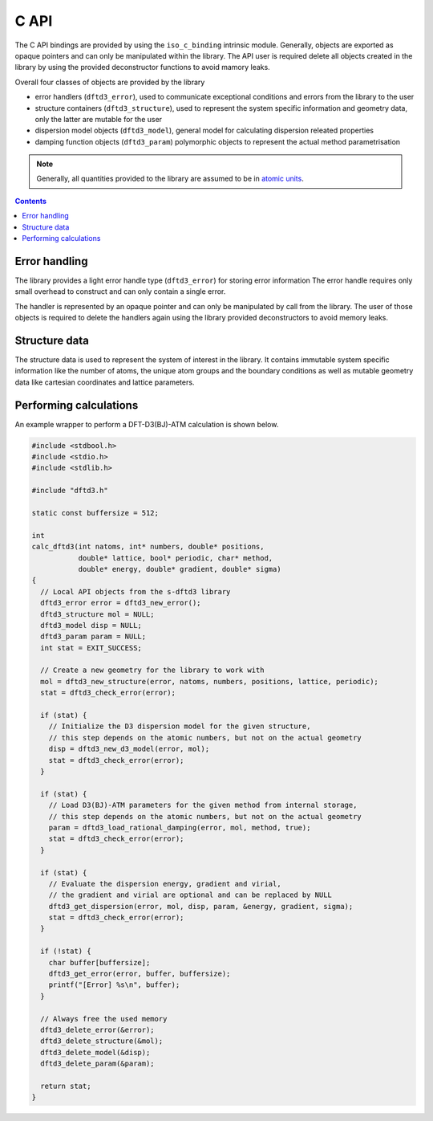 C API
=====

The C API bindings are provided by using the ``iso_c_binding`` intrinsic module.
Generally, objects are exported as opaque pointers and can only be manipulated within the library.
The API user is required delete all objects created in the library by using the provided deconstructor functions to avoid mamory leaks.

Overall four classes of objects are provided by the library

- error handlers (``dftd3_error``),
  used to communicate exceptional conditions and errors from the library to the user
- structure containers (``dftd3_structure``),
  used to represent the system specific information and geometry data,
  only the latter are mutable for the user
- dispersion model objects (``dftd3_model``),
  general model for calculating dispersion releated properties
- damping function objects (``dftd3_param``)
  polymorphic objects to represent the actual method parametrisation

.. note::

   Generally, all quantities provided to the library are assumed to be in `atomic units <https://en.wikipedia.org/wiki/Hartree_atomic_units>`_.

.. contents::


Error handling
--------------

The library provides a light error handle type (``dftd3_error``) for storing error information
The error handle requires only small overhead to construct and can only contain a single error.

The handler is represented by an opaque pointer and can only be manipulated by call from the library.
The user of those objects is required to delete the handlers again using the library provided deconstructors to avoid memory leaks.


Structure data
--------------

The structure data is used to represent the system of interest in the library.
It contains immutable system specific information like the number of atoms, the unique atom groups and the boundary conditions as well as mutable geometry data like cartesian coordinates and lattice parameters.


Performing calculations
-----------------------

An example wrapper to perform a DFT-D3(BJ)-ATM calculation is shown below.


.. code-block:: c

   #include <stdbool.h>
   #include <stdio.h>
   #include <stdlib.h>

   #include "dftd3.h"

   static const buffersize = 512;

   int
   calc_dftd3(int natoms, int* numbers, double* positions,
              double* lattice, bool* periodic, char* method,
              double* energy, double* gradient, double* sigma)
   {
     // Local API objects from the s-dftd3 library
     dftd3_error error = dftd3_new_error();
     dftd3_structure mol = NULL;
     dftd3_model disp = NULL;
     dftd3_param param = NULL;
     int stat = EXIT_SUCCESS;

     // Create a new geometry for the library to work with
     mol = dftd3_new_structure(error, natoms, numbers, positions, lattice, periodic);
     stat = dftd3_check_error(error);

     if (stat) {
       // Initialize the D3 dispersion model for the given structure,
       // this step depends on the atomic numbers, but not on the actual geometry
       disp = dftd3_new_d3_model(error, mol);
       stat = dftd3_check_error(error);
     }

     if (stat) {
       // Load D3(BJ)-ATM parameters for the given method from internal storage,
       // this step depends on the atomic numbers, but not on the actual geometry
       param = dftd3_load_rational_damping(error, mol, method, true);
       stat = dftd3_check_error(error);
     }

     if (stat) {
       // Evaluate the dispersion energy, gradient and virial,
       // the gradient and virial are optional and can be replaced by NULL
       dftd3_get_dispersion(error, mol, disp, param, &energy, gradient, sigma);
       stat = dftd3_check_error(error);
     }

     if (!stat) {
       char buffer[buffersize];
       dftd3_get_error(error, buffer, buffersize);
       printf("[Error] %s\n", buffer);
     }

     // Always free the used memory
     dftd3_delete_error(&error);
     dftd3_delete_structure(&mol);
     dftd3_delete_model(&disp);
     dftd3_delete_param(&param);

     return stat;
   }
